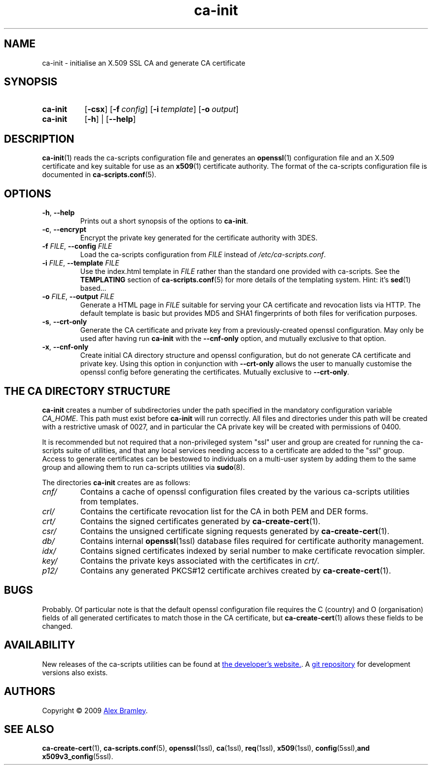.TH "ca-init" "1" "16 October 2009" "ca-scripts version 0.9" "SSL Certificate Authority utilities" 
.SH NAME
ca-init \- initialise an X.509 SSL CA and generate CA certificate
.
.SH SYNOPSIS
.
.SY ca-init
.OP \-csx
.OP \-f config
.OP \-i template
.OP \-o output
.
.SY ca-init
.OP \-h
|
.OP \-\-help
.YS
.
.SH DESCRIPTION
.
.BR ca-init (1)
reads the ca-scripts configuration file and generates an
.BR openssl (1)
configuration file and an X.509 certificate and key suitable for use as an
.BR x509 (1)
certificate authority. The format of the ca-scripts configuration file is
documented in
.BR ca-scripts.conf (5).
.
.SH OPTIONS
.
.TP
\fB\-h\fR, \fB\-\-help\fR
Prints out a short synopsis of the options to \fBca-init\fR.
.
.TP
\fB\-c\fR, \fB\-\-encrypt\fR
Encrypt the private key generated for the certificate authority with 3DES.
.
.TP
\fB\-f \fIFILE\fR, \fB\-\-config \fIFILE\fR
Load the ca-scripts configuration from \fIFILE\fR instead of
\fI/etc/ca-scripts.conf\fR.
.
.TP
\fB\-i \fIFILE\fR, \fB\-\-template \fIFILE\fR
Use the index.html template in \fIFILE\fR rather than the standard one
provided with ca-scripts. See the \fBTEMPLATING\fR section of
.BR ca-scripts.conf (5)
for more details of the templating system. Hint: it's
.BR sed (1)
based...
.
.TP
\fB\-o \fIFILE\fR, \fB\-\-output \fIFILE\fR
Generate a HTML page in \fIFILE\fR suitable for serving your CA certificate and
revocation lists via HTTP. The default template is basic but provides MD5 and
SHA1 fingerprints of both files for verification purposes.
.
.TP
\fB\-s\fR, \fB\-\-crt-only\fR
Generate the CA certificate and private key from a previously-created openssl
configuration. May only be used after having run \fBca-init\fR with the 
\fB\-\-cnf-only\fR option, and mutually exclusive to that option.
.
.TP
\fB\-x\fR, \fB\-\-cnf-only\fR
Create initial CA directory structure and openssl configuration, but do not
generate CA certificate and private key. Using this option in conjunction with
\fB\-\-crt-only\fR allows the user to manually customise the openssl config
before generating the certificates. Mutually exclusive to \fB\-\-crt-only\fR.
.
.SH THE CA DIRECTORY STRUCTURE
.
\fBca-init\fR creates a number of subdirectories under the path specified in
the mandatory configuration variable \fICA_HOME\fR. This path must exist before
\fBca-init\fR will run correctly. All files and directories under this path
will be created with a restrictive umask of 0027, and in particular the CA
private key will be created with permissions of 0400.
.PP
It is recommended but not required that a non-privileged system "ssl" user and
group are created for running the ca-scripts suite of utilities, and that any
local services needing access to a certificate are added to the "ssl" group.
Access to generate certificates can be bestowed to individuals on a multi-user
system by adding them to the same group and allowing them to run ca-scripts
utilities via
.BR sudo (8).
.PP
The directories \fBca-init\fR creates are as follows:
.TP
\fIcnf/\fR
Contains a cache of openssl configuration files created by the various
ca-scripts utilities from templates.
.
.TP
\fIcrl/\fR
Contains the certificate revocation list for the CA in both PEM and DER forms.
.
.TP
\fIcrt/\fR
Contains the signed certificates generated by
.BR ca-create-cert (1).
.
.TP
\fIcsr/\fR
Contains the unsigned certificate signing requests generated by
.BR ca-create-cert (1).
.
.TP
\fIdb/\fR
Contains internal 
.BR openssl (1ssl)
database files required for certificate authority management.
.
.TP
\fIidx/\fR
Contains signed certificates indexed by serial number to make certificate 
revocation simpler.
.
.TP
\fIkey/\fR
Contains the private keys associated with the certificates in \fIcrt/\fR.
.
.TP
\fIp12/\fR
Contains any generated PKCS#12 certificate archives created by
.BR ca-create-cert (1).
.
.SH BUGS
Probably. Of particular note is that the default openssl configuration file
requires the C (country) and O (organisation) fields of all generated
certificates to match those in the CA certificate, but
.BR ca-create-cert (1)
allows these fields to be changed.
.
.SH AVAILABILITY
New releases of the ca-scripts utilities can be found at
.UR http://\:www.pl0rt.org/\:code/\:ca-scripts
the developer's website.
.UE .
A 
.UR git://\:git.pl0rt.org/\:alex/\:code/\:ca-scripts
git repository
.UE
for development versions also exists.
.
.SH AUTHORS
.
Copyright \(co 2009
.MT a.bramley@gmail.com
Alex Bramley
.ME .
.
.SH SEE ALSO
.
.BR ca-create-cert (1),
.BR ca-scripts.conf (5),
.BR openssl (1ssl),
.BR ca (1ssl),
.BR req (1ssl),
.BR x509 (1ssl),
.BR config (5ssl), and
.BR x509v3_config (5ssl).
.
